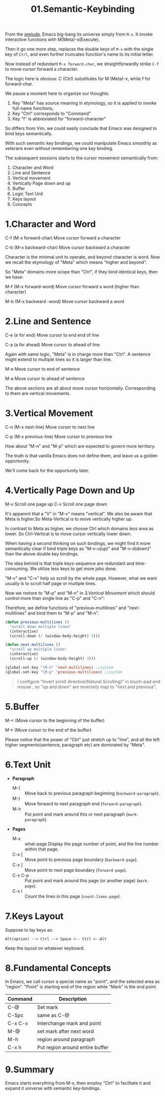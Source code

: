#+TITLE: 01.Semantic-Keybinding

From the [[file:00.prelude.org][prelude]], Emacs big-bang its universe simply from =M-x=. It invoke interactive functions with M(Meta)-x(Execute).

Then it go one more step, replaces the double keys of  =M-x= with the single key of =Ctrl=, and even further truncates function's name to its initial letter.

Now instead of redundant  =M-x forward-char=, we straightforwardly strike =C-f= to move cursor forward a character.

The logic here is obvious: C (Ctrl) substitutes for M (Meta)-x, while f for forward-char.

We pause a moment here to organize our thoughts.

1) Key "Meta" has source meaning in etymology, so it is applied to invoke full-name functions,
2) Key "Ctrl" corresponds to "Command"
3) Key "f" is abbreviated for "forward-character"

So differs from Vim, we could easily conclude that Emacs was designed to bind keys semantically.

With such semantic key bindings, we could manipulate Emacs smoothly as veterans even without remembering one key binding.

The subsequent sessions starts to the cursor movement semantically from:

1) Character and Word
2) Line and Sentence
3) Vertical movement
4) Vertically Page down and up
5) Buffer
6) Logic Text Unit
7) Keys layout
8) Concepts

* 1.Character and Word

C-f (M-x forward-char) Move cursor forward a character

C-b (M-x backward-char) Move cursor backward a character

Character is the minimal unit to operate, and beyond character is word. Now we recall the etymology of "Meta" which means "higher and beyond".

So "Meta" domains more scope than "Ctrl", if they bind identical keys, then we have:

M-f (M-x forward-word) Move cursor forward a word (higher than character)

M-b (M-x backward -word) Move cursor backward a word

* 2.Line and Sentence

C-e (e for end) Move cursor to end end of line

C-a (a for ahead) Move cursor to ahead of line

Again with same logic, "Meta" is in charge more than "Ctrl". A sentence might extend to multiple lines so it is larger than line.

M-e Move cursor to end of sentence

M-a Move cursor to ahead of sentence

The above sections are all about move cursor horizontally.
Corresponding to them are vertical movements.

* 3.Vertical Movement

C-n (M-x next-line) Move cursor to next line

C-p (M-x previous-line) Move cursor to previous line

How about "M-n" and "M-p" which are expected to govern more territory.

The truth is that vanilla Emacs does not define them, and leave us a golden opportunity.

We'll come back for the opportunity later.

* 4.Vertically Page Down and Up

M-v Scroll one page up
C-v Scroll one page down

It's apparent that a "V" in "M-v" means "vertical". We also be aware that Meta is higher.So Meta-Vertical is to move vertically higher up.

In contrast to Meta as higher, we choose Ctrl which domains less area as lower. So Ctrl-Vertical is to move cursor vertically lower down.

When having a second thinking on such bindings, we might find it more semantically clear if bind triple keys as "M-v-u(up)" and "M-v-d(down)" than the above double key bindings.

The idea behind is that triple keys-sequence are redundant and time-consuming. We utilize less keys to get more jobs done.

"M-v" and "C-v" help us scroll by the whole page. However, what we want usually is to scroll half page or multiple lines.

Now we restore to "M-p" and "M-n" in [[3.Vertical Movement]] which should control more than single line as "C-p" and "C-n":

Therefore, we define functions of "previous-multilines" and "next-multilines" and bind them to "M-p" and "M-n".


#+begin_src emacs-lisp :session sicp :lexical t
(defun previous-multilines ()
  "scroll down multiple lines"
  (interactive)
  (scroll-down (/ (window-body-height) 3)))

(defun next-multilines ()
  "scroll up multiple lines"
  (interactive)
  (scroll-up (/ (window-body-height) 3)))

(global-set-key "\M-n" 'next-multilines) ;;custom
(global-set-key "\M-p" 'previous-multilines) ;;custom
#+end_src

#+BEGIN_QUOTE Notice
I configure "Invert scroll direction(Natural Scrolling)" in touch-pad and mouse , so "up and down" are reversely map to "next and previous".
#+END_QUOTE

* 5.Buffer

M-< (Move cursor to the beginning of the buffer)

M-> (Move cursor to the end of the buffer)

Please notice that the power of "Ctrl" just stretch up to "line", and all the left higher segments(sentence, paragraph etc) are dominated by "Meta".

* 6.Text Unit

- *Paragraph*
  - M-{ ::  Move back to previous paragraph beginning (=backward-paragraph=).
  - M-} :: Move forward to next paragraph end (=forward-paragraph=).
  - M-h :: Put point and mark around this or next paragraph (=mark-paragraph=).
- *Pages*
  - M-x ::  what-page Display the page number of point, and the line number within that page.
  - C-x [ :: Move point to previous page boundary (=backward-page=).
  - C-x ] :: Move point to next page boundary (=forward-page=).
  - C-x C-p :: Put point and mark around this page (or another page) (=mark-page=).
  - C-x l :: Count the lines in this page (=count-lines-page=).

* 7.Keys Layout

Suppose to lay keys as:
#+BEGIN_EXAMPLE
Alt(option) --> Ctrl --> Space <-- Ctrl <--Alt
#+END_EXAMPLE

Keep the layout on whatever keyboard.

* 8.Fundamental Concepts

In Emacs, we call cursor a special name as "point", and the selected area as "region". "Point" is starting end of the region while "Mark" is the end point.

#+NAME: FIGURE 8-8. Commands to set mark and define a region.
|---------+---------------------------------|
| Command | Description                      |
|---------+---------------------------------|
| C-@     | Set mark                        |
| C-Spc   | same as C-@                     |
| C-x C-x | Interchange mark and point      |
| M-@     | set mark after next word        |
| M-h     | region around paragraph         |
| C-x h   | Put region around entire buffer |
|---------+---------------------------------|

* 9.Summary

Emacs starts everything from M-x, then employ "Ctrl" to facilitate it and expand it universe with semantic key-bindings.
